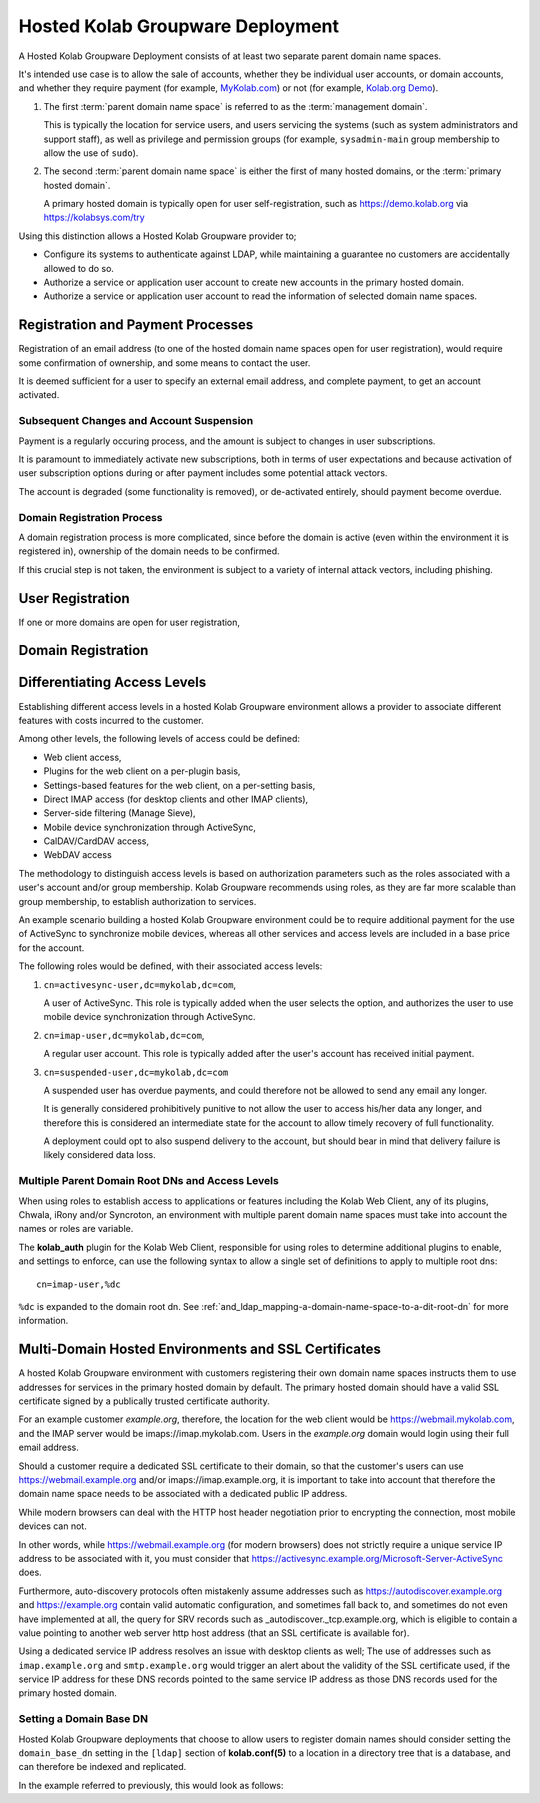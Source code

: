 .. _deployment_hosted-kolab:

=================================
Hosted Kolab Groupware Deployment
=================================

A Hosted Kolab Groupware Deployment consists of at least two separate parent
domain name spaces.

It's intended use case is to allow the sale of accounts, whether they be
individual user accounts, or domain accounts, and whether they require payment
(for example, `MyKolab.com <https://mykolab.com>`_) or not
(for example, `Kolab.org Demo <https://kolabsys.com/try>`_).

#.  The first :term:`parent domain name space` is referred to as the
    :term:`management domain`.

    This is typically the location for service users, and users servicing the
    systems (such as system administrators and support staff), as well as
    privilege and permission groups (for example, ``sysadmin-main`` group
    membership to allow the use of ``sudo``).

#.  The second :term:`parent domain name space` is either the first of many
    hosted domains, or the :term:`primary hosted domain`.

    A primary hosted domain is typically open for user self-registration, such
    as https://demo.kolab.org via https://kolabsys.com/try

.. graphviz::

    digraph {
            label="Hosted Kolab Groupware Deployment - LDAP Layout";
            subgraph cluster_kolabsys {
                    label="Management Domain";
                    "dc=kolabsys,dc=net" -> "ou=Groups" [dir=none];
                    "dc=kolabsys,dc=net" -> "ou=People", "ou=Special Users" [dir=none];
                    "ou=People" -> "uid=sysadmin1", "uid=sysadmin2" [dir=none];
                    "ou=Special Users" -> "uid=cyrus-admin", "uid=kolab-service" [dir=none];
                }

            subgraph cluster_mykolab {
                    label="Primary Hosted Domain";
                    "ou=People 1" [label="ou=People",dir=none];
                    "dc=mykolab,dc=com" -> "ou=People 1" [dir=none];
                    "ou=People 1" -> "uid=jdoe", "uid=jroe" [dir=none];
                }
        }

Using this distinction allows a Hosted Kolab Groupware provider to;

*   Configure its systems to authenticate against LDAP, while maintaining a
    guarantee no customers are accidentally allowed to do so.

*   Authorize a service or application user account to create new accounts in
    the primary hosted domain.

*   Authorize a service or application user account to read the information of
    selected domain name spaces.

.. graphviz::

    digraph {
            "dc=mykolab,dc=com" -> "ou=People" [dir=none];
            "ou=People" -> "uid=jdoe", "uid=jroe" [dir=none];
            "uid=hosted-kolab-service,ou=Special Users,dc=kolabsys,dc=net" -> "ou=People" [label="write access"];
            "uid=hosted-kolab-service,ou=Special Users,dc=kolabsys,dc=net" -> "associateddomain=mykolab.com" [label="read access",color=green];
            "uid=hosted-kolab-service,ou=Special Users,dc=kolabsys,dc=net" -> "associateddomain=customer.tld" [label="no access",color=red];
        }

Registration and Payment Processes
==================================

Registration of an email address (to one of the hosted domain name spaces open
for user registration), would require some confirmation of ownership, and some
means to contact the user.

It is deemed sufficient for a user to specify an external email address, and
complete payment, to get an account activated.

.. graphviz::

    digraph {
            "User Signup" -> "External Email Address Confirmation" -> "Payment" -> "Activation";
        }

Subsequent Changes and Account Suspension
-----------------------------------------

Payment is a regularly occuring process, and the amount is subject to changes in
user subscriptions.

It is paramount to immediately activate new subscriptions, both in terms of user
expectations and because activation of user subscription options during or after
payment includes some potential attack vectors.

The account is degraded (some functionality is removed), or de-activated
entirely, should payment become overdue.

Domain Registration Process
---------------------------

A domain registration process is more complicated, since before the domain is
active (even within the environment it is registered in), ownership of the
domain needs to be confirmed.

If this crucial step is not taken, the environment is subject to a variety of
internal attack vectors, including phishing.

.. graphviz::

    digraph {
            "Domain Signup" -> "External Email Address Confirmation" -> "Domain Ownership Confirmation" -> "Activation", "Payment";
            "Domain Ownership Confirmation" -> "Domain User(s) Creation" -> "Payment";
        }

User Registration
=================

If one or more domains are open for user registration,

Domain Registration
===================

Differentiating Access Levels
=============================

Establishing different access levels in a hosted Kolab Groupware environment
allows a provider to associate different features with costs incurred to the
customer.

Among other levels, the following levels of access could be defined:

*   Web client access,
*   Plugins for the web client on a per-plugin basis,
*   Settings-based features for the web client, on a per-setting basis,
*   Direct IMAP access (for desktop clients and other IMAP clients),
*   Server-side filtering (Manage Sieve),
*   Mobile device synchronization through ActiveSync,
*   CalDAV/CardDAV access,
*   WebDAV access

The methodology to distinguish access levels is based on authorization
parameters such as the roles associated with a user's account and/or group
membership. Kolab Groupware recommends using roles, as they are far more
scalable than group membership, to establish authorization to services.

An example scenario building a hosted Kolab Groupware environment could be to
require additional payment for the use of ActiveSync to synchronize mobile
devices, whereas all other services and access levels are included in a base
price for the account.

The following roles would be defined, with their associated access levels:

#.  ``cn=activesync-user,dc=mykolab,dc=com``,

    A user of ActiveSync. This role is typically added when the user selects the
    option, and authorizes the user to use mobile device synchronization through
    ActiveSync.

#.  ``cn=imap-user,dc=mykolab,dc=com``,

    A regular user account. This role is typically added after the user's
    account has received initial payment.

#.  ``cn=suspended-user,dc=mykolab,dc=com``

    A suspended user has overdue payments, and could therefore not be allowed to
    send any email any longer.

    It is generally considered prohibitively punitive to not allow the user to
    access his/her data any longer, and therefore this is considered an
    intermediate state for the account to allow timely recovery of full
    functionality.

    A deployment could opt to also suspend delivery to the account, but should
    bear in mind that delivery failure is likely considered data loss.

Multiple Parent Domain Root DNs and Access Levels
-------------------------------------------------

When using roles to establish access to applications or features including the
Kolab Web Client, any of its plugins, Chwala, iRony and/or Syncroton, an
environment with multiple parent domain name spaces must take into account the
names or roles are variable.

The **kolab_auth** plugin for the Kolab Web Client, responsible for using roles
to determine additional plugins to enable, and settings to enforce, can use the
following syntax to allow a single set of definitions to apply to multiple root
dns:

.. parsed-literal::

    cn=imap-user,%dc

``%dc`` is expanded to the domain root dn. See
:ref:`and_ldap_mapping-a-domain-name-space-to-a-dit-root-dn` for more
information.

Multi-Domain Hosted Environments and SSL Certificates
=====================================================

A hosted Kolab Groupware environment with customers registering their own domain
name spaces instructs them to use addresses for services in the primary hosted
domain by default. The primary hosted domain should have a valid SSL certificate
signed by a publically trusted certificate authority.

For an example customer *example.org*, therefore, the location for the web
client would be https://webmail.mykolab.com, and the IMAP server would be
imaps://imap.mykolab.com. Users in the *example.org* domain would login using
their full email address.

Should a customer require a dedicated SSL certificate to their domain, so that
the customer's users can use https://webmail.example.org and/or
imaps://imap.example.org, it is important to take into account that therefore
the domain name space needs to be associated with a dedicated public IP address.

While modern browsers can deal with the HTTP host header negotiation prior to
encrypting the connection, most mobile devices can not.

In other words, while https://webmail.example.org (for modern browsers) does not
strictly require a unique service IP address to be associated with it, you must
consider that https://activesync.example.org/Microsoft-Server-ActiveSync does.

Furthermore, auto-discovery protocols often mistakenly assume addresses such as
https://autodiscover.example.org and https://example.org contain valid automatic
configuration, and sometimes fall back to, and sometimes do not even have
implemented at all, the query for SRV records such as
_autodiscover._tcp.example.org, which is eligible to contain a value pointing to
another web server http host address (that an SSL certificate is available for).

Using a dedicated service IP address resolves an issue with desktop clients as
well; The use of addresses such as ``imap.example.org`` and ``smtp.example.org``
would trigger an alert about the validity of the SSL certificate used, if the
service IP address for these DNS records pointed to the same service IP address
as those DNS records used for the primary hosted domain.

Setting a Domain Base DN
------------------------

Hosted Kolab Groupware deployments that choose to allow users to register
domain names should consider setting the ``domain_base_dn`` setting in the
``[ldap]`` section of **kolab.conf(5)** to a location in a directory tree that
is a database, and can therefore be indexed and replicated.

In the example referred to previously, this would look as follows:

.. graphviz::

    digraph {
        "dc=kolabsys,dc=net" -> "ou=Domains";
        "ou=Domains" -> "associateddomain=kolabsys.net", "associateddomain=mykolab.com";
    }
